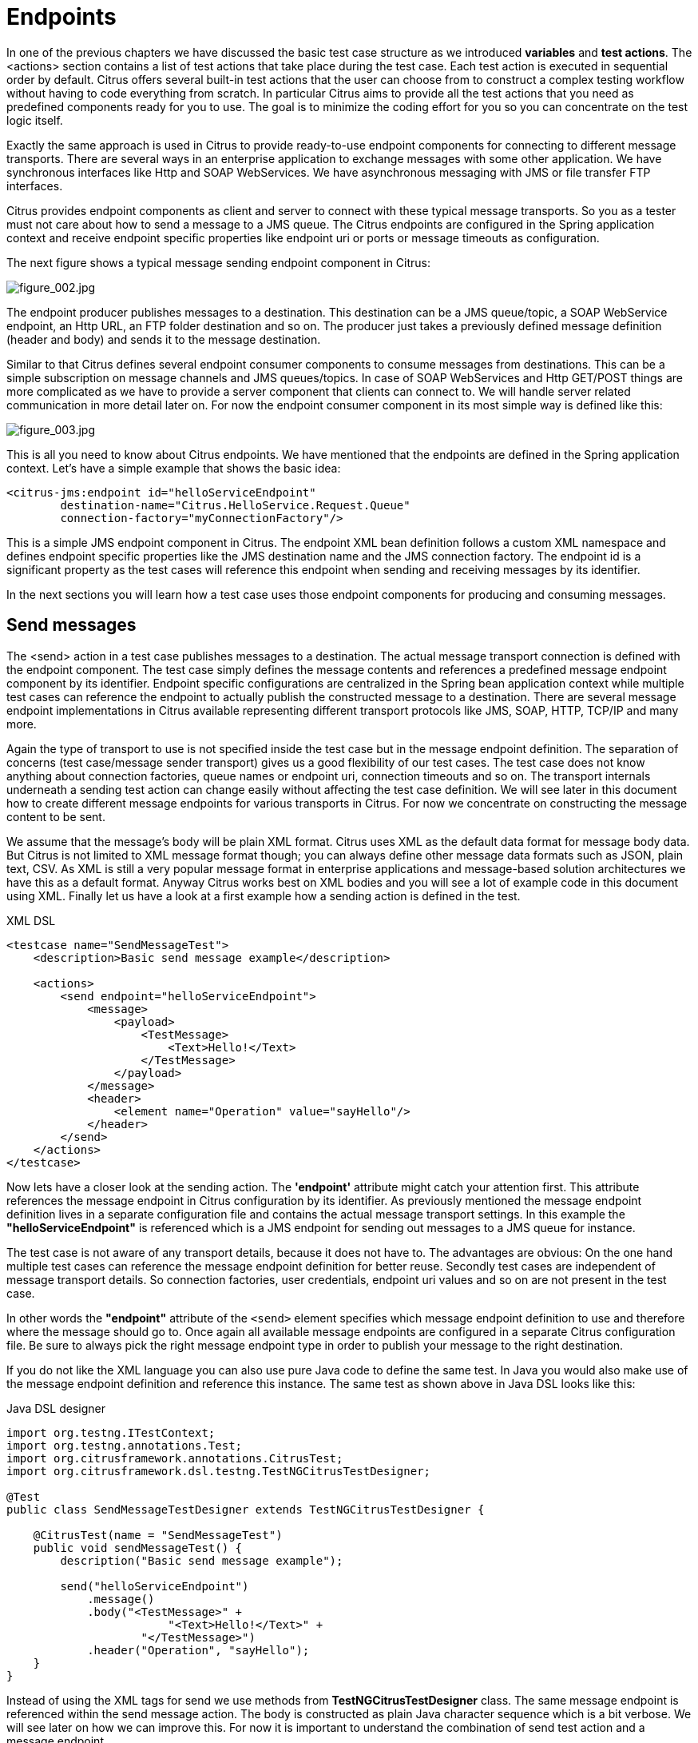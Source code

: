[[endpoints]]
= Endpoints

In one of the previous chapters we have discussed the basic test case structure as we introduced *variables* and *test actions*.
The <actions> section contains a list of test actions that take place during the test case. Each test action is executed in
sequential order by default. Citrus offers several built-in test actions that the user can choose from to construct a complex
testing workflow without having to code everything from scratch. In particular Citrus aims to provide all the test actions
that you need as predefined components ready for you to use. The goal is to minimize the coding effort for you so you can
concentrate on the test logic itself.

Exactly the same approach is used in Citrus to provide ready-to-use endpoint components for connecting to different message
transports. There are several ways in an enterprise application to exchange messages with some other application. We have
synchronous interfaces like Http and SOAP WebServices. We have asynchronous messaging with JMS or file transfer FTP interfaces.

Citrus provides endpoint components as client and server to connect with these typical message transports. So you as a tester
must not care about how to send a message to a JMS queue. The Citrus endpoints are configured in the Spring application context
and receive endpoint specific properties like endpoint uri or ports or message timeouts as configuration.

The next figure shows a typical message sending endpoint component in Citrus:

image:figure_002.jpg[figure_002.jpg]

The endpoint producer publishes messages to a destination. This destination can be a JMS queue/topic, a SOAP WebService
endpoint, an Http URL, an FTP folder destination and so on. The producer just takes a previously defined message definition
(header and body) and sends it to the message destination.

Similar to that Citrus defines several endpoint consumer components to consume messages from destinations. This can be
a simple subscription on message channels and JMS queues/topics. In case of SOAP WebServices and Http GET/POST things are
more complicated as we have to provide a server component that clients can connect to. We will handle server related communication
in more detail later on. For now the endpoint consumer component in its most simple way is defined like this:

image:figure_003.jpg[figure_003.jpg]

This is all you need to know about Citrus endpoints. We have mentioned that the endpoints are defined in the Spring application
context. Let's have a simple example that shows the basic idea:

[source,xml]
----
<citrus-jms:endpoint id="helloServiceEndpoint"
        destination-name="Citrus.HelloService.Request.Queue"
        connection-factory="myConnectionFactory"/>
----

This is a simple JMS endpoint component in Citrus. The endpoint XML bean definition follows a custom XML namespace and defines
endpoint specific properties like the JMS destination name and the JMS connection factory. The endpoint id is a significant
property as the test cases will reference this endpoint when sending and receiving messages by its identifier.

In the next sections you will learn how a test case uses those endpoint components for producing and consuming messages.

[[endpoints-send-messages]]
== Send messages

The <send> action in a test case publishes messages to a destination. The actual message transport connection is defined
with the endpoint component. The test case simply defines the message contents and references a predefined message endpoint
component by its identifier. Endpoint specific configurations are centralized in the Spring bean application context while
multiple test cases can reference the endpoint to actually publish the constructed message to a destination. There are several
message endpoint implementations in Citrus available representing different transport protocols like JMS, SOAP, HTTP, TCP/IP
and many more.

Again the type of transport to use is not specified inside the test case but in the message endpoint definition. The separation
of concerns (test case/message sender transport) gives us a good flexibility of our test cases. The test case does not know
anything about connection factories, queue names or endpoint uri, connection timeouts and so on. The transport internals underneath
a sending test action can change easily without affecting the test case definition. We will see later in this document how to
create different message endpoints for various transports in Citrus. For now we concentrate on constructing the message content
to be sent.

We assume that the message's body will be plain XML format. Citrus uses XML as the default data format for message body data.
But Citrus is not limited to XML message format though; you can always define other message data formats such as JSON, plain text,
CSV. As XML is still a very popular message format in enterprise applications and message-based solution architectures we have
this as a default format. Anyway Citrus works best on XML bodies and you will see a lot of example code in this document using
XML. Finally let us have a look at a first example how a sending action is defined in the test.

.XML DSL
[source,xml]
----
<testcase name="SendMessageTest">
    <description>Basic send message example</description>

    <actions>
        <send endpoint="helloServiceEndpoint">
            <message>
                <payload>
                    <TestMessage>
                        <Text>Hello!</Text>
                    </TestMessage>
                </payload>
            </message>
            <header>
                <element name="Operation" value="sayHello"/>
            </header>
        </send>
    </actions>
</testcase>
----

Now lets have a closer look at the sending action. The *'endpoint'* attribute might catch your attention first. This attribute
references the message endpoint in Citrus configuration by its identifier. As previously mentioned the message endpoint definition
lives in a separate configuration file and contains the actual message transport settings. In this example the *"helloServiceEndpoint"*
is referenced which is a JMS endpoint for sending out messages to a JMS queue for instance.

The test case is not aware of any transport details, because it does not have to. The advantages are obvious: On the one
hand multiple test cases can reference the message endpoint definition for better reuse. Secondly test cases are independent
of message transport details. So connection factories, user credentials, endpoint uri values and so on are not present in
the test case.

In other words the *"endpoint"* attribute of the `&lt;send&gt;` element specifies which message endpoint definition to use
and therefore where the message should go to. Once again all available message endpoints are configured in a separate Citrus
configuration file. Be sure to always pick the right message endpoint type in order to publish your message to the right
destination.

If you do not like the XML language you can also use pure Java code to define the same test. In Java you would also make
use of the message endpoint definition and reference this instance. The same test as shown above in Java DSL looks like this:

.Java DSL designer
[source,java]
----
import org.testng.ITestContext;
import org.testng.annotations.Test;
import org.citrusframework.annotations.CitrusTest;
import org.citrusframework.dsl.testng.TestNGCitrusTestDesigner;

@Test
public class SendMessageTestDesigner extends TestNGCitrusTestDesigner {

    @CitrusTest(name = "SendMessageTest")
    public void sendMessageTest() {
        description("Basic send message example");

        send("helloServiceEndpoint")
            .message()
            .body("<TestMessage>" +
                        "<Text>Hello!</Text>" +
                    "</TestMessage>")
            .header("Operation", "sayHello");
    }
}
----

Instead of using the XML tags for send we use methods from *TestNGCitrusTestDesigner* class. The same message endpoint is
referenced within the send message action. The body is constructed as plain Java character sequence which is a bit verbose.
We will see later on how we can improve this. For now it is important to understand the combination of send test action
and a message endpoint.

TIP: It is good practice to follow naming conventions when defining names for message endpoints. The intended purpose of
the message endpoint as well as the sending/receiving actor should be clear when choosing the name. For instance messageEndpoint1,
messageEndpoint2 will not give you much hints to the purpose of the message endpoint.

This is basically how to send messages in Citrus. The test case is responsible for constructing the message content while
the predefined message endpoint holds transport specific settings. Test cases reference endpoint components to publish messages
to the outside world. This is just the start of action. Citrus supports a whole package of other ways how to define and manipulate
the message contents. Read more about message sending actions in link:#actions-send[actions-send].

[[endpoints-receive-messages]]
== Receive messages

Now we have a look at the message receiving part inside the test. A simple example shows how it works.

.XML DSL
[source,xml]
----
<receive endpoint="helloServiceEndpoint">
    <message>
        <payload>
            <TestMessage>
                <Text>Hello!</Text>
            </TestMessage>
        </payload>
    </message>
    <header>
        <element name="Operation" value="sayHello"/>
    </header>
</receive>
----

If we recap the send action of the previous chapter we can identify some common mechanisms that apply for both sending and
receiving actions. The test action also uses the *endpoint* attribute for referencing a predefined message endpoint. This
time we want to receive a message from the endpoint. Again the test is not aware of the transport details such as JMS connections,
endpoint uri, and so on. The message endpoint component encapsulates this information.

Before we go into detail on validating the received message we have a quick look at the Java DSL variation for the receive
action. The same receive action as above looks like this in Java DSL.

.Java DSL designer
[source,java]
----
@CitrusTest
public void messagingTest() {
    receive("helloServiceEndpoint")
        .message()
        .body("<TestMessage>" +
                    "<Text>Hello!</Text>" +
                "</TestMessage>")
        .header("Operation", "sayHello");
}
----

The receive action waits for a message to arrive. The whole test execution is stopped while waiting for the message. This
is important to ensure the step by step test workflow processing. Of course you can specify message timeouts so the receiver
will only wait a given amount of time before raising a timeout error. Following from that timeout exception the test case
fails as the message did not arrive in time. Citrus defines default timeout settings for all message receiving tasks.

At this point you know the two most important test actions in Citrus. Sending and receiving actions will become the main
components of your integration tests when dealing with loosely coupled message based components in a enterprise application
environment. It is very easy to create complex message flows, meaning a sequence of sending and receiving actions in your
test case. You can replicate use cases and test your message exchange with extended message validation capabilities. See
link:#actions-receive[actions-receive] for a more detailed description on how to validate incoming messages and how to expect
message contents in a test case.

[[local-message-store]]
== Local message store

All messages that are sent and received during a test case are stored in a local memory storage. This is because we might
want to access the message content later on in a test case. We can do so by using message store functions for loading messages
that have been exchanged earlier in the test. When storing a message in the local storage Citrus uses a message name as
identifier key. This message name is later on used to access the message. You can define the message name in any send or
receive action:

.XML DSL
[source,xml]
----
<receive endpoint="helloServiceEndpoint">
    <message name="helloMessage">
        <payload>
            <TestMessage>
                <Text>Hello!</Text>
            </TestMessage>
        </payload>
    </message>
    <header>
        <element name="Operation" value="sayHello"/>
    </header>
</receive>
----

.Java DSL designer
[source,java]
----
@CitrusTest
public void messagingTest() {
    receive("helloServiceEndpoint")
        .message()
        .name("helloMessage")
        .body("<TestMessage>" +
                    "<Text>Hello!</Text>" +
                "</TestMessage>")
        .header("Operation", "sayHello");
}
----

The receive operation above set the message name to *helloMessage*. The message received is automatically stored in the local
storage with that name. You can access the message content for instance by using a function:

[source,xml]
----
<echo>
    <message>citrus:message(helloMessage.body())</message>
</echo>
----

The function loads the *helloMessage* and prints the body information with the *echo* test action. In combination with Xpath
or JsonPath functions this mechanism is a good way to access the exchanged message contents later in a test case.

NOTE: The storage is for both sent and received messages in a test case. The storage is per test case and contains all sent
and received messages.

When no explicit message name is given the local storage will construct a default message name. The default name is built
from the action (send or receive) plus the endpoint used to exchange the message. For instance:

[source]
----
send(helloEndpoint)
receive(helloEndpoint)
----

The names above would be generated by a send and receive operation on the endpoint named *helloEndpoint*.

IMPORTANT: The message store is not able to handle multiple message of the same name in one test case. So messages with
identical names will overwrite existing messages in the local storage.

Now we have seen the basic endpoint concept in Citrus. The endpoint components represent the connections to the test boundary
systems. This is how we can connect to the system under test for message exchange. And this is our main goal with this integration
test framework. We want to provide easy access to common message transports on client and server side so that we can test
the communication interfaces on a real message transport exchange.
